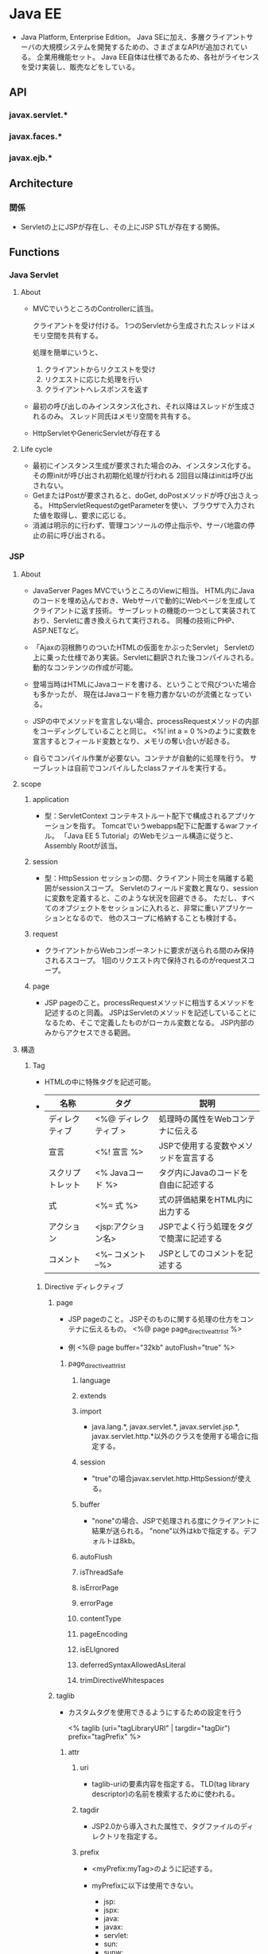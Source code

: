 * Java EE
- 
  Java Platform, Enterprise Edition。
  Java SEに加え、多層クライアントサーバの大規模システムを開発するための、さまざまなAPIが追加されている。
  企業用機能セット。
  Java EE自体は仕様であるため、各社がライセンスを受け実装し、販売などをしている。

** API
*** javax.servlet.*
*** javax.faces.*
*** javax.ejb.*
** Architecture
*** 関係
- 
  Servletの上にJSPが存在し、その上にJSP STLが存在する関係。

** Functions
*** Java Servlet
**** About
- 
  MVCでいうところのControllerに該当。

  クライアントを受け付ける。
  1つのServletから生成されたスレッドはメモリ空間を共有する。

  処理を簡単にいうと、
  1. クライアントからリクエストを受け
  2. リクエストに応じた処理を行い
  3. クライアントへレスポンスを返す

- 
  最初の呼び出しのみインスタンス化され、それ以降はスレッドが生成されるのみ。
  スレッド同氏はメモリ空間を共有する。

- 
  HttpServletやGenericServletが存在する

**** Life cycle
- 最初にインスタンス生成が要求された場合のみ、インスタンス化する。
  その際initが呼び出され初期化処理が行われる
  2回目以降はinitは呼び出されない。
- GetまたはPostが要求されると、doGet, doPostメソッドが呼び出さえっる。
  HttpServletRequestのgetParameterを使い、ブラウザで入力された値を取得し、要求に応じる。
- 消滅は明示的に行わず、管理コンソールの停止指示や、サーバ地震の停止の前に呼び出される。
  
*** JSP
**** About
- JavaServer Pages
  MVCでいうところのViewに相当。
  HTML内にJavaのコードを埋め込んでおき、Webサーバで動的にWebページを生成してクライアントに返す技術。
  サーブレットの機能の一つとして実装されており、Servletに書き換えられて実行される。
  同種の技術にPHP、ASP.NETなど。
- 
  「Ajaxの羽根飾りのついたHTMLの仮面をかぶったServlet」
  Servletの上に乗った仕様であり実装。Servletに翻訳された後コンパイルされる。
  動的なコンテンツの作成が可能。

- 
  登場当時はHTMLにJavaコードを書ける、ということで飛びついた場合も多かったが、
  現在はJavaコードを極力書かないのが流儀となっている。

- 
  JSPの中でメソッドを宣言しない場合、processRequestメソッドの内部をコーディングしていることと同じ。
  <%! int a = 0 %>のように変数を宣言するとフィールド変数となり、メモリの奪い合いが起きる。

- 
  自らでコンパイル作業が必要ない。コンテナが自動的に処理を行う。
  サーブレットは自前でコンパイルしたclassファイルを実行する。

**** scope
***** application
- 型：ServletContext
  コンテキストルート配下で構成されるアプリケーションを指す。
  Tomcatでいうwebapps配下に配置するwarファイル。
  「Java EE 5 Tutorial」のWebモジュール構造に従うと、Assembly Rootが該当。

***** session
- 型：HttpSession
  セッションの間、クライアント同士を隔離する範囲がsessionスコープ。
  Servletのフィールド変数と異なり、sessionに変数を定義すると、このような状況を回避できる。
  ただし、すべてのオブジェクトをセッションに入れると、非常に重いアプリケーションとなるので、
  他のスコープに格納することも検討する。
  
***** request
- 
  クライアントからWebコンポーネントに要求が送られる間のみ保持されるスコープ。
  1回のリクエスト内で保持されるのがrequestスコープ。

***** page
- 
  JSP pageのこと。processRequestメソッドに相当するメソッドを記述するのと同義。
  JSPはServletのメソッドを記述していることになるため、そこで定義したものがローカル変数となる。
  JSP内部のみからアクセスできる範囲。

**** 構造
***** Tag
- HTMLの中に特殊タグを記述可能。
- 
  |------------------+----------------------+-----------------------------------|
  | 名称             | タグ                 | 説明                              |
  |------------------+----------------------+-----------------------------------|
  | ディレクティブ   | <%@ ディレクティブ > | 処理時の属性をWebコンテナに伝える |
  | 宣言             | <%! 宣言 %>          | JSPで使用する変数やメソッドを宣言する |
  | スクリプトレット | <% Javaコード %>     | タグ内にJavaのコードを自由に記述する |
  | 式              | <%= 式 %>           | 式の評価結果をHTML内に出力する    |
  | アクション       | <jsp:アクション名>   | JSPでよく行う処理をタグで簡潔に記述する |
  | コメント         | <%-- コメント --%>   | JSPとしてのコメントを記述する                  |
  |------------------+----------------------+-----------------------------------|

****** Directive ディレクティブ
******* page
- 
  JSP pageのこと。
  JSPそのものに関する処理の仕方をコンテナに伝えるもの。
  <%@ page page_directive_attr_list %>
  
- 例
  <%@ page buffer="32kb" autoFlush="true" %>

******** page_directive_attr_list
********* language
********* extends
********* import
- 
  java.lang.*, javax.servlet.*, javax.servlet.jsp.*, javax.servlet.http.*以外のクラスを使用する場合に指定する。

********* session
- 
  "true"の場合javax.servlet.http.HttpSessionが使える。

********* buffer
- 
  "none"の場合、JSPで処理される度にクライアントに結果が送られる。
  "none"以外はkbで指定する。デフォルトは8kb。
********* autoFlush
********* isThreadSafe
********* isErrorPage
********* errorPage
********* contentType
********* pageEncoding
********* isELIgnored
********* deferredSyntaxAllowedAsLiteral
********* trimDirectiveWhitespaces
******* taglib
- 
  カスタムタグを使用できるようにするための設定を行う
  
  <% taglib (uri="tagLibraryURI" | targdir="tagDir") prefix="tagPrefix" %>

******** attr
********* uri
- 
  taglib-uriの要素内容を指定する。
  TLD(tag library descriptor)の名前を検索するために使われる。

********* tagdir
- 
  JSP2.0から導入された属性で、タグファイルのディレクトリを指定する。

********* prefix
- 
  <myPrefix:myTag>のように記述する。

- myPrefixに以下は使用できない。
  - jsp:
  - jspx:
  - java:
  - javax:
  - servlet:
  - sun:
  - sunw:

******* include
- 
  テキストファイルやその他のJSPファイルをインクルードする。
  インクルードは、JSPからServletに変換する際に行われる。
  
- 
  翻訳時にfile属性で指定したリソースに置き換えてくれとJSPコンテナに指示を出すもの。
  pageディレクティブのimport属性は累積的な指定ができるが、その他は矛盾を起こす可能性があり、注意する必要がある。
  矛盾がある場合は翻訳時にエラーとなる。
  
- 
  属性はfileのみ。
  <%@ include file="relativeURLspec" %>

****** Expression Language, EL式, 式言語
- 
  JSFにおいても独自に定義されていたが、JSP 2.1, JSF 1.2で一つの仕様(Unified EL, 統合式言語)に統合され、
  EL 3.0ではJSPから独立したJava EE 7の仕様の一つとなっている。
  
  式言語では演算の結果だけでなくオブジェクトのプロパティの値も返すことができる。
  
- 構文
  ${expr}
  
****** スクリプティング要素
- 
  式言語がJSP 2.0で取り入られたため、機能的に重なる部分が多くなり、どちらを採用するかはプロジェクト判断、という位置づけとなっている。
******* 宣言
- 
  フィールドで定義されるため、同期化に注意する必要がある。

- 変数宣言
  <%! int i = 0; %>
- メソッド宣言
  <%! public boolean isAdult(int age) {boolean adult = false; if (age >= 20) return true; } %>

******* スクリプトレット
- 
  <% if (age >= 20) {%> 成人 <% } else {%> 未成年 <% } %>

******* 式
- 
  演算結果やオブジェクトの戻り値などの値を返す。
  式言語は翻訳時にString型に変換するが、式では型変換してくれない。

  <%= employee.getName() >

****** アクション
- 
  サーバ側のJavaロジックを呼び出すもの。

******* 種類
******** jsp:include
******** jsp:param
******** jsp:forward
******** jsp:plugin
******** jsp:fallback
******** jsp:getProperty
******** jsp:setProperty
******** jsp:useBean
- 例
  <jsp:useBean id="employee" class="jp.kawakubo.Employee" scope="session" />

- 
  Javabeanとしてインスタンスできない場合、classでなくtypeで指定する。
  抽象クラス、インターフェース、publicでもなくかつ引数が存在するコンストラクタを持つクラスの場合、typeで指定する。
  クラスが.serファイルに存在する場合、beanNameで指定する。

  scope属性をしえ亭可能。

  bodyでjsp:setPropertyアクションを指定すると、クラスからインスタンス化する際、setPropertyで指定したプロパティに値が設定される。

****** JSTL
- JavaServer Pages Standard Tag Library, JSP標準タグライブラリ
  Webアプリケーションで多用されるであろうアクションをあらかじめ提供することで、
  同じアクションを重複して開発することを回避し、可読性や生産性を高めるためのもの。

******* Core (prefix : c)
- 
  主にJSP自体の記述を簡単にするための機能が集められている。
  変数の設定・削除、例外の補足、制御ロジックなど。

******* XML (prefix : x)
******** XMLコアアクション
- <x:parse>
  XMLを解析する
- <x:out>
  XPath式の評価結果を出力する
- <x:set>
  XPath式への評価結果を変数へ設定する

******** XMLフロー制御アクション
- 
  条件式にXPath式を使用するフロー制御アクション。
- <x:if>
- <x:choose>
- <x:when>
- <x:x:otherwise>
- <x:forEach>

******** XML変換アクション
- <x:transform>
  XSLTシートを使用してXML文書を変換する。

******* i18n / Internationalization (prefix : fmt)
- 
  字コードのエンコーディング。

******* SQL (prefix : sql)
- 
  JSP pageからデータベース操作できる機能が集められている。

******* Function (prefix : fn)
- 
  主に文字列操作を行う機能が集められている。

*** Java Beans (EJB)
- 
  MVCとしての利用では、Modelに相当すると位置づけられる。
  再利用可能なソフトウェアコンポーネント、またはその技術。

  ビジネス層に関しては基本的にEJBを使う。
  CDIと通常のJavaクラス(POJO:Plain Old Java Object)によって作ることも可能だが、
  EJBにはトランザクションを制御する機能が備わっているので、これを使った方が信頼性の高いアプリケーションを簡単に作れる。

**** Component
***** Session Bean
- 
  クライアント・サーバ間やシステム間のやり取りを通じて実行するビジネスロジックを実装するためのEJBコンポーネント。
  以下の種類がある。
  - Stateless Session Bean
  - Stateful Session Bean
  - Singleton Session Bean

***** Message Driven Bean
- 
  メッセージ・サーバからの要求に応じてビジネスロジックを実行するEJBコンポーネント。
  メッセージングを介したシステム連携を行う場合に作成する。

***** Entity Bean
- 
  データベースへのデータ永続化に使用するEJBコンポーネント。
  道央の機能を実現する技術としてJPAが導入されたため、現在は非推奨扱い。

*** JSF
- JavaServer Faces
  高機能なユーザインターフェースを効率的に作るためのWebアプリケーションフレームワーク。

**** 要素
***** FacesServlet (Controller)
- 
  クライアントとのやり取りの窓口の役割を果たす。
  リクエストを受け取ると適切なコンポーネントに処理を受け渡し、処理結果をクライアントに送り返す。

***** Facelets (XMTML)
- 
  画面の構成要素を記述する。XHTML内にJSFのタグを記述すると、そおｎタグに対応したコンポーネントが必要な処理を行う。
  画面レイアウトと、ユーザーが画面の構成要素（ボタンやリスト、フォームなど）

***** Maneged Bean
- 
  画面遷移やビジネスロジックの呼び出し、入出力値の管理などを行うコンポーネント。

*** JPA
- Java Persistence API
  データベースへのアクセスなど永続化相の処理の開発にはJPAを使う。
  RDBMSのテーブルに格納されているレコードをJavaオブジェクトとして扱えるようにしてくれるO/Rマッピングフレームワーク。
  なお、JDBCではSELECT文やUPDATE文をJavaプログラム内に書くのでRDBの知識が必要となるが、
  JPAを使う場合そういったコードを書く必要はない。
  
  JavaEEだけでなく、JavaSEでも使用可能。

*** CDI
- Container Dependency Injection
  DI(Dependency Injection、依存性の注入)機能を備えたDIフレームワーク。
  各層のコンポーネントを柔軟に結びつける役割を果たす。
  プレゼンテーション層のJSFからビジネス層のEJBコンポーネントを呼び出すといった、層をまたいだコンポーネント間アクセスの方法を標準化している。
  
  またCDIはオブジェクトのライフサイクル（寿命）を管理する機能を備えており、
  たとえばあるセッションだけで有効なオブジェクトや、あるリクエストだけで有効なオブジェクトなど、
  オブジェクトの有効期間を指定して生成することができる。
  
*** JAX-RS
** Glossary
*** Deployment Descriptor, DD
- デプロイメント記述子
  アプリケーションまたはモジュールに対する構成オプションおよびコンテナー・オプションを指定するXMLファイル。
**** web.xml
- Webモジュール(WARファイル)の設定情報
**** ejb-jar.xml
- EJBモジュール(EJB-JARファイル)の設定情報
**** application.xml
- Webアプリケーション(EARファイル)の設定情報
**** application-client.xml
- クライアント・アプリケーション(クライアントJARファイル)の設定情報
**** webservices.xml
**** ra.xml
- リソース・アダプタ・モジュール(RARファイル)の設定ファイル
** Link
- [[https://docs.oracle.com/javaee/7/tutorial/index.html][The Java EE Tutorial - Java Platform, Enterprise Edition 7]]
- [[https://netbeans.org/kb/trails/java-ee_ja.html][Java EEおよびJava Webの学習 - NetBeans]]
- [[http://qiita.com/tkxlab/items/3c0d4073defacb1215f5][JavaEEをはじめよう！ - Qiita]]

